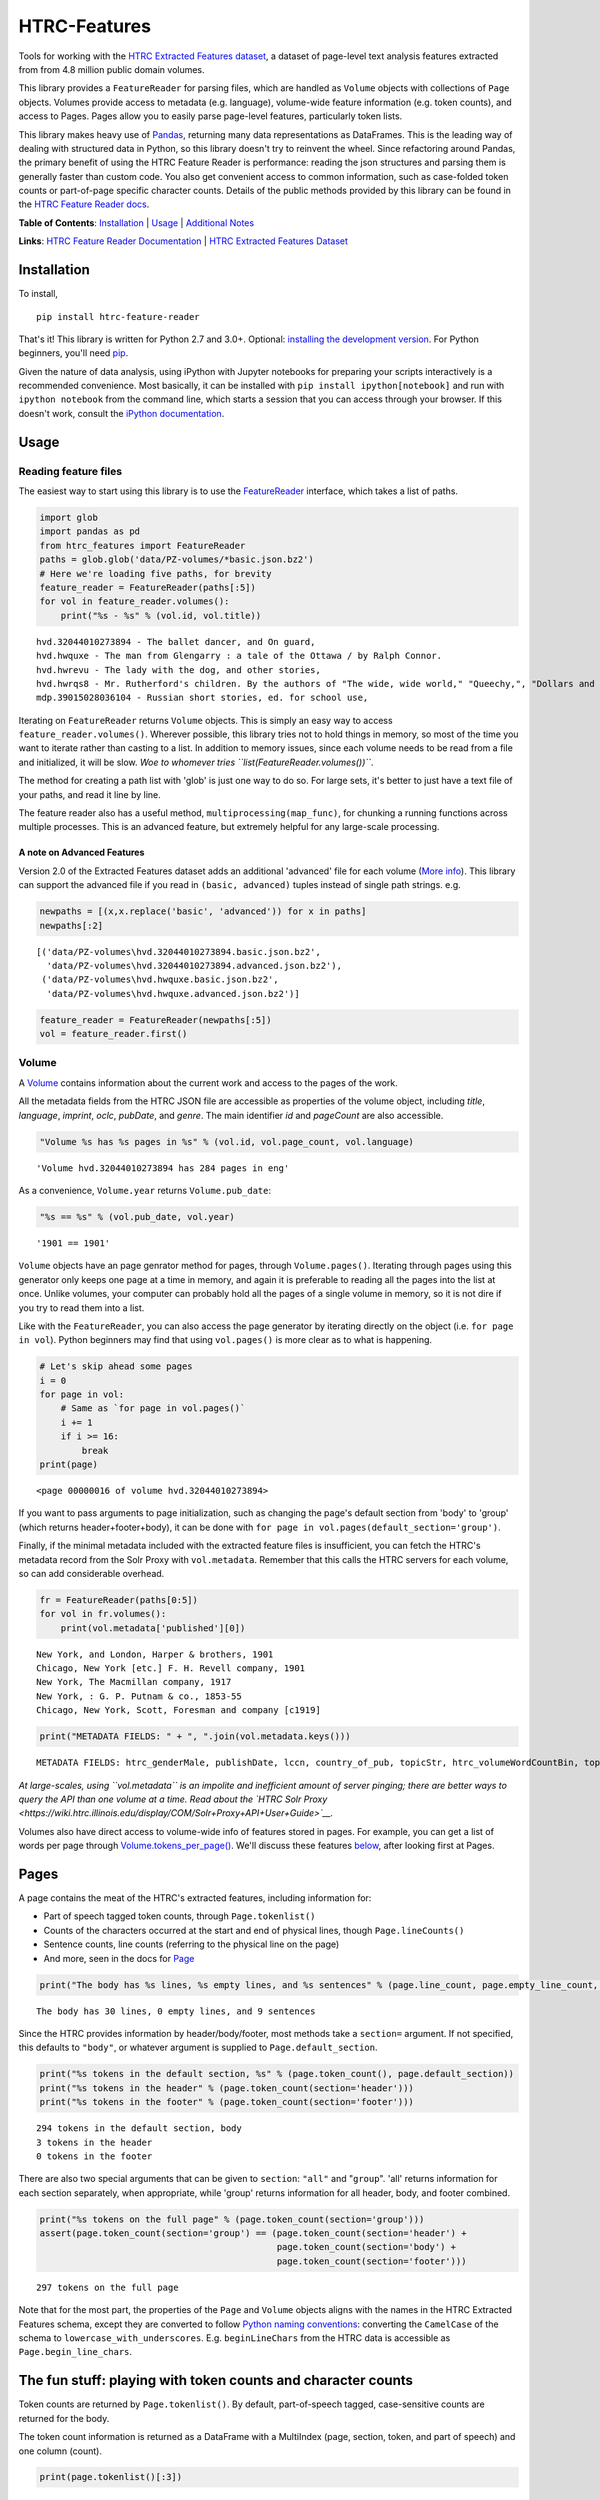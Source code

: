 
HTRC-Features
=============

Tools for working with the `HTRC Extracted Features
dataset <https://sharc.hathitrust.org/features>`__, a dataset of
page-level text analysis features extracted from from 4.8 million public
domain volumes.

This library provides a ``FeatureReader`` for parsing files, which are
handled as ``Volume`` objects with collections of ``Page`` objects.
Volumes provide access to metadata (e.g. language), volume-wide feature
information (e.g. token counts), and access to Pages. Pages allow you to
easily parse page-level features, particularly token lists.

This library makes heavy use of `Pandas <pandas.pydata.org>`__,
returning many data representations as DataFrames. This is the leading
way of dealing with structured data in Python, so this library doesn't
try to reinvent the wheel. Since refactoring around Pandas, the primary
benefit of using the HTRC Feature Reader is performance: reading the
json structures and parsing them is generally faster than custom code.
You also get convenient access to common information, such as
case-folded token counts or part-of-page specific character counts.
Details of the public methods provided by this library can be found in
the `HTRC Feature Reader
docs <http://htrc.github.io/htrc-feature-reader/htrc_features/feature_reader.m.html>`__.

**Table of Contents**: `Installation <#Installation>`__ \|
`Usage <#Usage>`__ \| `Additional Notes <#Additional-Notes>`__

**Links**: `HTRC Feature Reader
Documentation <http://htrc.github.io/htrc-feature-reader/htrc_features/feature_reader.m.html>`__
\| `HTRC Extracted Features
Dataset <https://sharc.hathitrust.org/features>`__

Installation
------------

To install,

::

    pip install htrc-feature-reader

That's it! This library is written for Python 2.7 and 3.0+. Optional:
`installing the development
version <#Installing-the-development-version>`__. For Python beginners,
you'll need `pip <https://pip.pypa.io/en/stable/installing/>`__.

Given the nature of data analysis, using iPython with Jupyter notebooks
for preparing your scripts interactively is a recommended convenience.
Most basically, it can be installed with
``pip install ipython[notebook]`` and run with ``ipython notebook`` from
the command line, which starts a session that you can access through
your browser. If this doesn't work, consult the `iPython
documentation <http://ipython.readthedocs.org/>`__.

Usage
-----

Reading feature files
~~~~~~~~~~~~~~~~~~~~~

The easiest way to start using this library is to use the
`FeatureReader <http://htrc.github.io/htrc-feature-reader/htrc_features/feature_reader.m.html#htrc_features.feature_reader.FeatureReader>`__
interface, which takes a list of paths.

.. code:: python

    import glob
    import pandas as pd
    from htrc_features import FeatureReader
    paths = glob.glob('data/PZ-volumes/*basic.json.bz2')
    # Here we're loading five paths, for brevity
    feature_reader = FeatureReader(paths[:5])
    for vol in feature_reader.volumes():
        print("%s - %s" % (vol.id, vol.title))


.. parsed-literal::

    hvd.32044010273894 - The ballet dancer, and On guard,
    hvd.hwquxe - The man from Glengarry : a tale of the Ottawa / by Ralph Connor.
    hvd.hwrevu - The lady with the dog, and other stories,
    hvd.hwrqs8 - Mr. Rutherford's children. By the authors of "The wide, wide world," "Queechy,", "Dollars and cents," etc., etc.
    mdp.39015028036104 - Russian short stories, ed. for school use,


Iterating on ``FeatureReader`` returns ``Volume`` objects. This is
simply an easy way to access ``feature_reader.volumes()``. Wherever
possible, this library tries not to hold things in memory, so most of
the time you want to iterate rather than casting to a list. In addition
to memory issues, since each volume needs to be read from a file and
initialized, it will be slow. *Woe to whomever tries
``list(FeatureReader.volumes())``*.

The method for creating a path list with 'glob' is just one way to do
so. For large sets, it's better to just have a text file of your paths,
and read it line by line.

The feature reader also has a useful method,
``multiprocessing(map_func)``, for chunking a running functions across
multiple processes. This is an advanced feature, but extremely helpful
for any large-scale processing.

A note on Advanced Features
^^^^^^^^^^^^^^^^^^^^^^^^^^^

Version 2.0 of the Extracted Features dataset adds an additional
'advanced' file for each volume (`More info <#Advanced-Files>`__). This
library can support the advanced file if you read in
``(basic, advanced)`` tuples instead of single path strings. e.g.

.. code:: python

    newpaths = [(x,x.replace('basic', 'advanced')) for x in paths]
    newpaths[:2]




.. parsed-literal::

    [('data/PZ-volumes\\hvd.32044010273894.basic.json.bz2',
      'data/PZ-volumes\\hvd.32044010273894.advanced.json.bz2'),
     ('data/PZ-volumes\\hvd.hwquxe.basic.json.bz2',
      'data/PZ-volumes\\hvd.hwquxe.advanced.json.bz2')]



.. code:: python

    feature_reader = FeatureReader(newpaths[:5])
    vol = feature_reader.first()

Volume
~~~~~~

A
`Volume <http://htrc.github.io/htrc-feature-reader/htrc_features/feature_reader.m.html#htrc_features.feature_reader.Volume>`__
contains information about the current work and access to the pages of
the work.

All the metadata fields from the HTRC JSON file are accessible as
properties of the volume object, including *title*, *language*,
*imprint*, *oclc*, *pubDate*, and *genre*. The main identifier *id* and
*pageCount* are also accessible.

.. code:: python

    "Volume %s has %s pages in %s" % (vol.id, vol.page_count, vol.language)




.. parsed-literal::

    'Volume hvd.32044010273894 has 284 pages in eng'



As a convenience, ``Volume.year`` returns ``Volume.pub_date``:

.. code:: python

    "%s == %s" % (vol.pub_date, vol.year)




.. parsed-literal::

    '1901 == 1901'



``Volume`` objects have an page genrator method for pages, through
``Volume.pages()``. Iterating through pages using this generator only
keeps one page at a time in memory, and again it is preferable to
reading all the pages into the list at once. Unlike volumes, your
computer can probably hold all the pages of a single volume in memory,
so it is not dire if you try to read them into a list.

Like with the ``FeatureReader``, you can also access the page generator
by iterating directly on the object (i.e. ``for page in vol``). Python
beginners may find that using ``vol.pages()`` is more clear as to what
is happening.

.. code:: python

    # Let's skip ahead some pages
    i = 0
    for page in vol:
        # Same as `for page in vol.pages()`
        i += 1
        if i >= 16:
            break
    print(page)


.. parsed-literal::

    <page 00000016 of volume hvd.32044010273894>


If you want to pass arguments to page initialization, such as changing
the page's default section from 'body' to 'group' (which returns
header+footer+body), it can be done with
``for page in vol.pages(default_section='group')``.

Finally, if the minimal metadata included with the extracted feature
files is insufficient, you can fetch the HTRC's metadata record from the
Solr Proxy with ``vol.metadata``. Remember that this calls the HTRC
servers for each volume, so can add considerable overhead.

.. code:: python

    fr = FeatureReader(paths[0:5])
    for vol in fr.volumes():
        print(vol.metadata['published'][0])


.. parsed-literal::

    New York, and London, Harper & brothers, 1901
    Chicago, New York [etc.] F. H. Revell company, 1901
    New York, The Macmillan company, 1917
    New York, : G. P. Putnam & co., 1853-55
    Chicago, New York, Scott, Foresman and company [c1919]


.. code:: python

    print("METADATA FIELDS: " + ", ".join(vol.metadata.keys()))


.. parsed-literal::

    METADATA FIELDS: htrc_genderMale, publishDate, lccn, country_of_pub, topicStr, htrc_volumeWordCountBin, topic, author_top, htrc_charCount, ht_id, id, title_a, author_only, htsource, title_ab, format, title, published, sdrnum, htrc_gender, htrc_pageCount, callnumber, fullrecord, callnosort, _version_, oclc, publisher, htrc_volumePageCountBin, author, genre, htrc_wordCount, title_top, publication_place, authorSort, language, geographic, mainauthor, topic_subject, publishDateRange


*At large-scales, using ``vol.metadata`` is an impolite and inefficient
amount of server pinging; there are better ways to query the API than
one volume at a time. Read about the `HTRC Solr
Proxy <https://wiki.htrc.illinois.edu/display/COM/Solr+Proxy+API+User+Guide>`__.*

Volumes also have direct access to volume-wide info of features stored
in pages. For example, you can get a list of words per page through
`Volume.tokens\_per\_page() <http://htrc.github.io/htrc-feature-reader/htrc_features/feature_reader.m.html#htrc_features.feature_reader.Volume.tokens_per_page>`__.
We'll discuss these features `below <#Volume-stats-collecting>`__, after
looking first at Pages.

Pages
-----

A page contains the meat of the HTRC's extracted features, including
information for:

-  Part of speech tagged token counts, through ``Page.tokenlist()``
-  Counts of the characters occurred at the start and end of physical
   lines, though ``Page.lineCounts()``
-  Sentence counts, line counts (referring to the physical line on the
   page)
-  And more, seen in the docs for
   `Page <http://htrc.github.io/htrc-feature-reader/htrc_features/feature_reader.m.html#htrc_features.feature_reader.Page>`__

.. code:: python

    print("The body has %s lines, %s empty lines, and %s sentences" % (page.line_count, page.empty_line_count, page.sentence_count))


.. parsed-literal::

    The body has 30 lines, 0 empty lines, and 9 sentences


Since the HTRC provides information by header/body/footer, most methods
take a ``section=`` argument. If not specified, this defaults to
``"body"``, or whatever argument is supplied to
``Page.default_section``.

.. code:: python

    print("%s tokens in the default section, %s" % (page.token_count(), page.default_section))
    print("%s tokens in the header" % (page.token_count(section='header')))
    print("%s tokens in the footer" % (page.token_count(section='footer')))


.. parsed-literal::

    294 tokens in the default section, body
    3 tokens in the header
    0 tokens in the footer


There are also two special arguments that can be given to ``section``:
``"all"`` and "``group``". 'all' returns information for each section
separately, when appropriate, while 'group' returns information for all
header, body, and footer combined.

.. code:: python

    print("%s tokens on the full page" % (page.token_count(section='group')))
    assert(page.token_count(section='group') == (page.token_count(section='header') +
                                                 page.token_count(section='body') + 
                                                 page.token_count(section='footer')))


.. parsed-literal::

    297 tokens on the full page


Note that for the most part, the properties of the ``Page`` and
``Volume`` objects aligns with the names in the HTRC Extracted Features
schema, except they are converted to follow `Python naming
conventions <https://google.github.io/styleguide/pyguide.html?showone=Naming#Naming>`__:
converting the ``CamelCase`` of the schema to
``lowercase_with_underscores``. E.g. ``beginLineChars`` from the HTRC
data is accessible as ``Page.begin_line_chars``.

The fun stuff: playing with token counts and character counts
-------------------------------------------------------------

Token counts are returned by ``Page.tokenlist()``. By default,
part-of-speech tagged, case-sensitive counts are returned for the body.

The token count information is returned as a DataFrame with a MultiIndex
(page, section, token, and part of speech) and one column (count).

.. code:: python

    print(page.tokenlist()[:3])


.. parsed-literal::

                               count
    page section token    pos       
    16   body    !        .        1
                 '        ''       1
                 'Flowers NNS      1


``Page.tokenlist()`` can be manipulated in various ways. You can
case-fold, for example:

.. code:: python

    df = page.tokenlist(case=False)
    print(df[15:18])


.. parsed-literal::

                                count
    page section lowercase pos       
    16   body    ancient   JJ       1
                 and       CC      12
                 any       DT       1


Or, you can combine part of speech counts into a single integer.

.. code:: python

    df = page.tokenlist(pos=False)
    print(df[15:18])


.. parsed-literal::

                           count
    page section token          
    16   body    Naples        1
                 November      1
                 October       1


Section arguments are valid here: 'header', 'body', 'footer', 'all', and
'group'

.. code:: python

    df = page.tokenlist(section="header", case=False, pos=False)
    print(df)


.. parsed-literal::

                            count
    page section lowercase       
    16   header  ballet         1
                 dancer         1
                 the            1


The MultiIndex makes it easy to slice the results, and it is althogether
more memory-efficient. If you are new to Pandas DataFrames, you might
find it easier to learn by converting the index to columns.

.. code:: python

    df = page.tokenlist()
    # Slicing on Multiindex: get all Signular or Mass Nouns (NN)
    idx = pd.IndexSlice
    nouns = df.loc[idx[:,:,:,'NN'],]
    print(nouns[:3])
    print("With index reset: ")
    print(nouns.reset_index()[:2])


.. parsed-literal::

                                   count
    page section token        pos       
    16   body    benefactress NN       1
                 bitterness   NN       1
                 case         NN       1
    With index reset: 
       page section         token pos  count
    0    16    body  benefactress  NN      1
    1    16    body    bitterness  NN      1


If you prefer not to use Pandas, you can always convert the object, with
methods like ``to_dict`` and ``to_csv``).

.. code:: python

    df[:3].to_dict()




.. parsed-literal::

    {'count': {(16, 'body', '!', '.'): 1,
      (16, 'body', "'", "''"): 1,
      (16, 'body', "'Flowers", 'NNS'): 1}}



To get just the unique tokens, ``Page.tokens`` provides them as a list.

.. code:: python

    page.tokens[:7]




.. parsed-literal::

    ['!', "'", "'Flowers", "'s", ',', '.', '6']



In addition to token lists, you can also access
``Page.begin_line_chars`` and ``Section.end_line_chars``, which are
DataFrames of character counts that occur at the start or end of a line.

Volume stats collecting
~~~~~~~~~~~~~~~~~~~~~~~

The Volume object has a number of methods for collecting information
from all its pages.

``Volume.tokenlist()`` works identically the page tokenlist method,
except it returns information for the full volume:

.. code:: python

    # Print case-insensitive occurrances of the word `she`
    all_vol_token_counts = vol.tokenlist(pos=False, case=False)
    print(all_vol_token_counts.loc[idx[:,'body', 'she'],][:3])


.. parsed-literal::

                            count
    page section lowercase       
    38   body    she            1
    39   body    she            1
    42   body    she            1


Note that a Volume-wide tokenlist is not crunched until you need it,
then it will stay cached in case you need it. If you try to access
``Page.tokenlist()`` *after* accessing ``Volume.tokenlist()``, the Page
object will return that page from the Volume's cached representation,
rather than preparing it itself.

``Volume.tokens()``, and ``Volume.tokens_per_page()`` give easy access
to the full vocabulary of the volume, and the token counts per page.

.. code:: python

    vol.tokens[:10]




.. parsed-literal::

    ['"', '.', ':', 'Fred', 'Newton', 'Scott', 'gift', 'i', 'ii', 'iiiiISI']



If you prefer a DataFrame structured like a term-document matrix (where
pages are the 'documents'), ``vol.term_page_freqs()`` will return it.

By default, this returns a page-frequency rather than term-frequency,
which is to say it counts ``1`` when a term occurs on a page, regardless
of how much it occurs on that page. For a term frequency, pass
``page_freq=False``.

.. code:: python

    a = vol.term_page_freqs()
    print(a.loc[10:11,['the','and','is','he', 'she']])
    a = vol.term_page_freqs(page_freq=False)
    print(a.loc[10:11,['the','and','is', 'he', 'she']])


.. parsed-literal::

    token  the  and  is  he  she
    page                        
    10       0    1   0   0    0
    11       1    1   1   0    0
    token  the  and  is  he  she
    page                        
    10       0    1   0   0    0
    11      22    7   4   0    0


Volume.term\_page\_freqs provides a wide DataFrame resembling a matrix,
where terms are listed as columns, pages are listed as rows, and the
values correspond to the term frequency (or page page frequency with
``page_freq=true``). Volume.term\_volume\_freqs() simply sums these.

Multiprocessing
~~~~~~~~~~~~~~~

For faster processing, you can write a mapping function for acting on
volumes, then pass it to ``FeatureReader.multiprocessing``. This sends
out the function to a different process per volume, spawning
(CPU\_CORES-1) processes at a time. The map function receives the
feature\_reader and a volume path as a tuple, and needs to initialize
the volume.

Here's a simple example that returns the term counts for each volume
(take note of the first two lines of the function):

.. code:: python

    def printTokenList(args):
        fr, path = args
        vol = fr.create_volume(path)
        return ('tokens', vol.tokens)

    fr  = FeatureReader(paths)
    all_tokens = []
    mapper = fr.multiprocessing(printTokenList)
    for key, result in mapper:
        all_tokens = all_tokens + result
    set(all_tokens)

Some rules: results must be serializeable, and the map\_func must be
accessible from **main** (basically: no dynamic functions: they should
be written plainly in your script).

The results are collected and returned together, so you don't want a
feature reader with all 4.8 million files, because the results will be
too much memory (depending on how big your result is). Instead, it
easier to initialize feature readers for smaller batches.

GNU Parallel
^^^^^^^^^^^^

As an alternative to multiprocessing in Python, my preference is to have
simpler Python scripts and to use GNU Parallel on the command line. To
do this, you can set up your Python script to take variable length
arguments of feature file paths, and to print to stdout.

This psuedo-code shows how that you'd use parallel, where the number of
parallel processes is 90% the number of cores, and 50 paths are sent to
the script at a time (if you send too little at a time, the
initialization time of the script can add up).

.. code:: bash

    find feature-files/ -name '*json.bz2' | parallel --eta --jobs 90% -n 50 python your_script.py >output.txt

Additional Notes
----------------

Installing the development version
~~~~~~~~~~~~~~~~~~~~~~~~~~~~~~~~~~

::

    git clone https://github.com/htrc/htrc-feature-reader.git
    cd htrc-feature-reader
    python setup.py install

Iterating through the JSON files
~~~~~~~~~~~~~~~~~~~~~~~~~~~~~~~~

If you need to do fast, highly customized processing without
instantiating Volumes, FeatureReader has a convenient generator for
getting the raw JSON as a Python dict: ``fr.jsons()``. This simply does
the file reading, optional decompression, and JSON parsing. Iterate
through it as with ``fr.volumes()``. If an advanced feature file is
included, the dicts for the basic and advanced files are returned as a
tuple.

Getting the Rsync URL
~~~~~~~~~~~~~~~~~~~~~

If you have a HathiTrust Volume ID and want to be able to download the
features for a specific book, ``hrtc_features.utils`` contains an
`id\_to\_rsync <http://htrc.github.io/htrc-feature-reader/htrc_features/utils.m.html#htrc_features.utils.id_to_rsync>`__
function. This uses the `pairtree <http://pythonhosted.org/Pairtree/>`__
library but has a fallback written with that library is not installed,
since it isn't compatible with Python 3.

.. code:: python

    from htrc_features import utils
    utils.id_to_rsync('miun.adx6300.0001.001')




.. parsed-literal::

    'basic/miun/pairtree_root/ad/x6/30/0,/00/01/,0/01/adx6300,0001,001/miun.adx6300,0001,001.basic.json.bz2'



.. code:: python

    utils.id_to_rsync('miun.adx6300.0001.001', kind='advanced')




.. parsed-literal::

    'advanced/miun/pairtree_root/ad/x6/30/0,/00/01/,0/01/adx6300,0001,001/miun.adx6300,0001,001.advanced.json.bz2'



See the `ID to Rsync notebook <examples/ID_to_Rsync_Link.ipynb>`__ for
more information on this format and on Rsyncing lists of urls.

Advanced Files
~~~~~~~~~~~~~~

In the beta Extracted Features release, schema 2.0, a few features were
separated out to an advanced files. If you try to access those features,
like ``endLineChars``, you'll get a error:

.. code:: python

    end_line_chars = vol.end_line_chars()


.. parsed-literal::

    ERROR:root:For schema version 2.0, you need load the 'advanced' file for begin/endLineChars


It is possible to load the advanced file alongside the basic files by
passing in a ``(basic, advanced)`` tuple of filepaths where you would
normally pass in a single path. For example,

.. code:: python

    newpaths = [(x,x.replace('basic', 'advanced')) for x in paths]
    newpaths[:2]




.. parsed-literal::

    [('data/PZ-volumes\\hvd.32044010273894.basic.json.bz2',
      'data/PZ-volumes\\hvd.32044010273894.advanced.json.bz2'),
     ('data/PZ-volumes\\hvd.hwquxe.basic.json.bz2',
      'data/PZ-volumes\\hvd.hwquxe.advanced.json.bz2')]



.. code:: python

    fr = FeatureReader(newpaths)
    vol = next(fr.volumes())
    idx = pd.IndexSlice
    end_line_chars = vol.end_line_chars()
    print(end_line_chars.loc[idx[:,:,:,'!'],][:5])


.. parsed-literal::

                             count
    page section place char       
    14   body    end   !         1
    17   body    end   !         1
    20   body    end   !         2
    34   body    end   !         1
    40   body    end   !         1


Note that the advanced files are not as carefully supported because the
basic/advanced split will not continue for future releases.

Remember that loading and parsing the advanced feature files adds
non-negligible time (about ``1.3`` seconds on my computer) and often you
won't need them.

Testing
~~~~~~~

This library is meant to be compatible with Python 3.2+ and Python 2.7+.
Tests are written for py.test and can be run with ``setup.py test``, or
directly with ``python -m py.test -v``.

If you find a bug, leave an issue on the issue tracker, or contact Peter
Organisciak at ``organisciak+htrc@gmail.com``.
